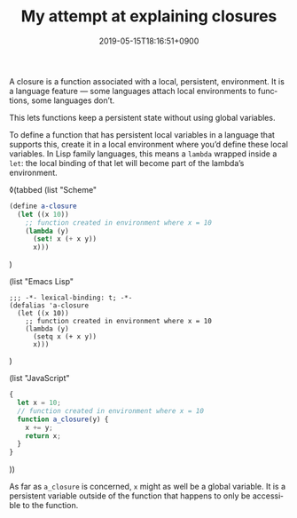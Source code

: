 #+title: My attempt at explaining closures
#+date: 2019-05-15T18:16:51+0900
#+category: Trying to explain
#+language: en

A closure is a function associated with a local, persistent, environment. It is a language feature — some languages attach local environments to functions, some languages don’t.

This lets functions keep a persistent state without using global variables.

To define a function that has persistent local variables in a language that supports this, create it in a local environment where you’d define these local variables. In Lisp family languages, this means a =lambda= wrapped inside a =let=: the local binding of that let will become part of the lambda’s environment.

# The code blocks will first be turned into ◊highlight blocks, which will be picked up by Pollen from there.
◊(tabbed
  (list "Scheme"
#+BEGIN_SRC scheme
(define a-closure
  (let ((x 10))
    ;; function created in environment where x = 10
    (lambda (y)
      (set! x (+ x y))
      x)))
#+END_SRC
)

  (list "Emacs Lisp"
#+BEGIN_SRC elisp
;;; -*- lexical-binding: t; -*-
(defalias 'a-closure
  (let ((x 10))
    ;; function created in environment where x = 10
    (lambda (y)
      (setq x (+ x y))
      x)))
#+END_SRC
)

  (list "JavaScript"
#+BEGIN_SRC javascript
{
  let x = 10;
  // function created in environment where x = 10
  function a_closure(y) {
    x += y;
    return x;
  }
}
#+END_SRC
))

As far as =a_closure= is concerned, =x= might as well be a global variable. It is a persistent variable outside of the function that happens to only be accessible to the function.
